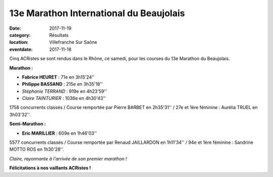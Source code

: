 13e Marathon International du Beaujolais
========================================

:date: 2017-11-19
:category: Résultats
:location: Villefranche Sur Saône
:eventdate: 2017-11-18

Cinq ACRistes se sont rendus dans le Rhône, ce samedi, pour les courses du 13e Marathon du Beaujolais.

**Marathon :**

- **Fabrice HEURET** : 71e en 3h15'24''
- **Philippe BASSAND** : 215e en 3h35'18''
- *Stéphanie TERRAND* : 919e en 4h23'59''
- *Claire TAINTURIER* : 1036e en 4h30'43''

1758 concurrents classés / Course remportée par Pierre BARBET en 2h35'31'' / 27e et 1ère féminine : Aurélia TRUEL en 3h03'32''.

**Semi-Marathon :**

- **Eric MARILLIER** : 609e en 1h46'03''

5577 concurrents classés / Course remportée par Renaud JAILLARDON en 1h11'34'' / 94e et 1ère féminine : Sandrine MOTTO ROS en 1h30'28''.

.. image:: http://assets.acr-dijon.org/bjl2017.jpg

*Claire, rayonnante à l'arrivée de son premier marathon !*

**Félicitations à nos vaillants ACRistes !**
